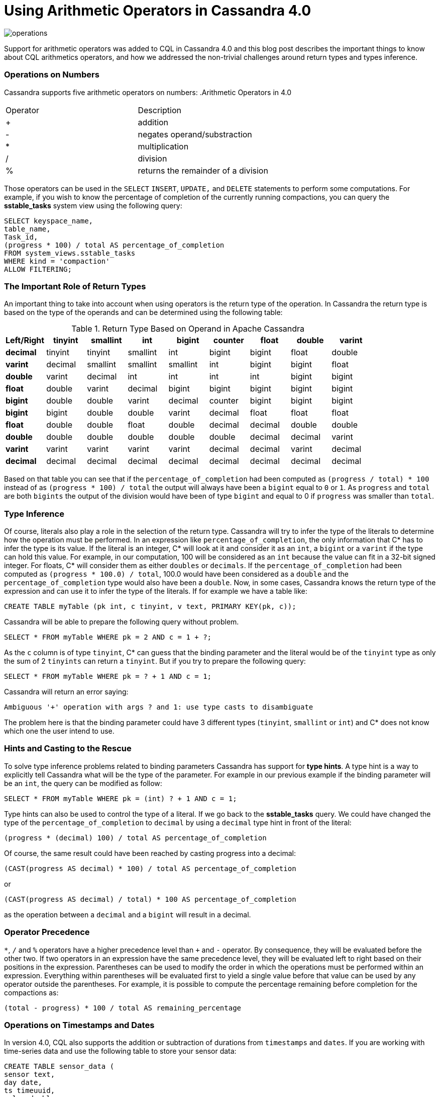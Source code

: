 = Using Arithmetic Operators in Cassandra 4.0
:page-layout: single-post
:page-role: blog-post
:page-post-date: December 21, 2021
:page-post-author: Benjamin Lerer
:description: The Apache Cassandra Community
:keywords: 

image:blog/using-arithmetic-operators-in-cassandra-4.0-unsplash-bekky-bekks.jpg[operations]

Support for arithmetic operators was added to CQL in Cassandra 4.0 and this blog post describes the important things to know about CQL arithmetics operators, and how we addressed the non-trivial challenges around return types and types inference.

=== Operations on Numbers
Cassandra supports five arithmetic operators on numbers:
// adding a table and assuming symbols aren’t an issue. Fingers crossed.
.Arithmetic Operators in 4.0
[cols="1,1"]
|===
|Operator |Description
|+ |addition 
|- |negates operand/substraction
|* |multiplication
|/ |division
|% |returns the remainder of a division
|===
Those operators can be used in the `SELECT` `INSERT`, `UPDATE,` and `DELETE` statements to perform some computations. For example, if you wish to know the percentage of completion of the currently running compactions, you can query the *sstable_tasks* system view using the following query:
[source,java]
---- 
SELECT keyspace_name,
table_name,
Task_id,
(progress * 100) / total AS percentage_of_completion
FROM system_views.sstable_tasks
WHERE kind = 'compaction'
ALLOW FILTERING;
----
=== The Important Role of Return Types
An important thing to take into account when using operators is the return type of the operation. In Cassandra the return type is based on the type of the operands and can be determined using the following table:

.Return Type Based on Operand in Apache Cassandra
[cols="1s,1,1,1,1,1,1,1,1,stripes=even"]
|===
|Left/Right |tinyint |smallint |int |bigint |counter |float |double |varint |decimal

|tinyint |tinyint |smallint |int |bigint |bigint |float |double |varint |decimal 

|smallint |smallint |smallint |int |bigint |bigint |float |double |varint |decimal  

|int |int |int |int |bigint |bigint |float |double |varint |decimal

|bigint |bigint |bigint |bigint |bigint |bigint |double |double |varint | decimal
|counter |bigint |bigint |bigint |bigint |bigint |double |double |varint |decimal

|float |float |float |float |double |double |float |double |decimal |decimal

|double |double |double |double |double |double |double |double |decimal |decimal
|varint |varint |varint |varint |varint |varint |decimal |decimal |varint |decimal

|decimal |decimal |decimal |decimal |decimal |decimal |decimal |decimal |decimal |decimal
|===
Based on that table you can see that if the `percentage_of_completion` had been computed as `(progress / total) * 100` instead of as `(progress * 100) / total` the output will always have been a `bigint` equal to `0` or `1`. As `progress` and `total` are both `bigints` the output of the division would have been of type `bigint` and equal to 0 if `progress` was smaller than `total`.

=== Type Inference
Of course, literals also play a role in the selection of the return type. Cassandra will try to infer the type of the literals to determine how the operation must be performed.
In an expression like `percentage_of_completion`, the only information that C* has to infer the type is its value.
If the literal is an integer, C* will look at it and consider it as an `int`, a `bigint` or a `varint` if the type can hold this value. For example, in our computation, 100 will be considered as an `int` because the value can fit in a 32-bit signed integer.
For floats, C* will consider them as either `doubles` or `decimals`.
If the `percentage_of_completion` had been computed as `(progress * 100.0) / total`, 100.0 would have been considered as a `double` and the `percentage_of_completion` type would also have been a `double`.
Now, in some cases, Cassandra knows the return type of the expression and can use it to infer the type of the literals.
If for example we have a table like:
[source,java]
---- 
CREATE TABLE myTable (pk int, c tinyint, v text, PRIMARY KEY(pk, c));
---- 
Cassandra will be able to prepare the following query without problem.
[source,java]
---- 
SELECT * FROM myTable WHERE pk = 2 AND c = 1 + ?;
----
As the `c` column is of type `tinyint`, C* can guess that the binding parameter and the literal would be of the `tinyint` type as only the sum of 2 `tinyints` can return a `tinyint`.
But if you try to prepare the following query:
[source,java]
---- 
SELECT * FROM myTable WHERE pk = ? + 1 AND c = 1;
----
Cassandra will return an error saying:
[source,java]
---- 
Ambiguous '+' operation with args ? and 1: use type casts to disambiguate
----
The problem here is that the binding parameter could have 3 different types (`tinyint`, `smallint` or `int`) and C* does not know which one the user intend to use.

=== Hints and Casting to the Rescue
To solve type inference problems related to binding parameters Cassandra has support for *type hints*. A type hint is a way to explicitly tell Cassandra what will be the type of the parameter.
For example in our previous example if the binding parameter will be an `int`, the query can be modified as follow:
[source,java]
---- 
SELECT * FROM myTable WHERE pk = (int) ? + 1 AND c = 1;
---- 
Type hints can also be used to control the type of a literal. If we go back to the *sstable_tasks* query. We could have changed the type of the `percentage_of_completion` to `decimal` by using a `decimal` type hint in front of the literal:
[source,java]
---- 
(progress * (decimal) 100) / total AS percentage_of_completion
---- 
Of course, the same result could have been reached by casting progress into a decimal:
[source,java]
---- 
(CAST(progress AS decimal) * 100) / total AS percentage_of_completion
---- 
or
[source,java]
---- 
(CAST(progress AS decimal) / total) * 100 AS percentage_of_completion
---- 
as the operation between a `decimal` and a `bigint` will result in a decimal.

=== Operator Precedence
`*`, `/` and `%` operators have a higher precedence level than `+` and `-` operator. By consequence, they will be evaluated before the other two. If two operators in an expression have the same precedence level, they will be evaluated left to right based on their positions in the expression.
Parentheses can be used to modify the order in which the operations must be performed within an expression. Everything within parentheses will be evaluated first to yield a single value before that value can be used by any operator outside the parentheses.
For example, it is possible to compute the percentage remaining before completion for the compactions as:
[source,java]
---- 
(total - progress) * 100 / total AS remaining_percentage
---- 
=== Operations on Timestamps and Dates
In version 4.0, CQL also supports the addition or subtraction of durations from `timestamps` and `dates`.
If you are working with time-series data and use the following table to store your sensor data:
[source,java]
---- 
CREATE TABLE sensor_data (
sensor text,
day date,
ts timeuuid,
value double,
primary key((sensor, day), ts)
) WITH CLUSTERING ORDER BY (ts DESC)
---- 
You can use the following query to retrieve some statistics on the data from the previous day:
[source,java]
---- 
SELECT sensor, day, min(value), max(value), avg(value)
FROM sensor_data
WHERE sensor = ? AND day = currentdate() - 1d;
----
You can express durations as `(quantity unit)+` like `12h30m` where the unit can be:

* `y`: years (12` months)
* `mo`: months (1 month)
* `w`: weeks (7 days)
* `d`: days (1 day)
* `h`: hours (3,600,000,000,000 nanoseconds)
* `m`: minutes (60,000,000,000 nanoseconds)
* `s`: seconds (1,000,000,000 nanoseconds)
* `ms`: milliseconds (1,000,000 nanoseconds)
* `us` or `µs` : microseconds (1000 nanoseconds)
* `ns`: nanoseconds (1 nanosecond)

=== What About Daylight Savings and Leap Seconds?
Internally the timestamp and date types store information in UTC time. As UTC does not change with a change of seasons arithmetic operations on timestamps and dates are safe and will always return the expected results. However, be aware that the Java libraries used internally by Cassandra, ignore leap seconds.